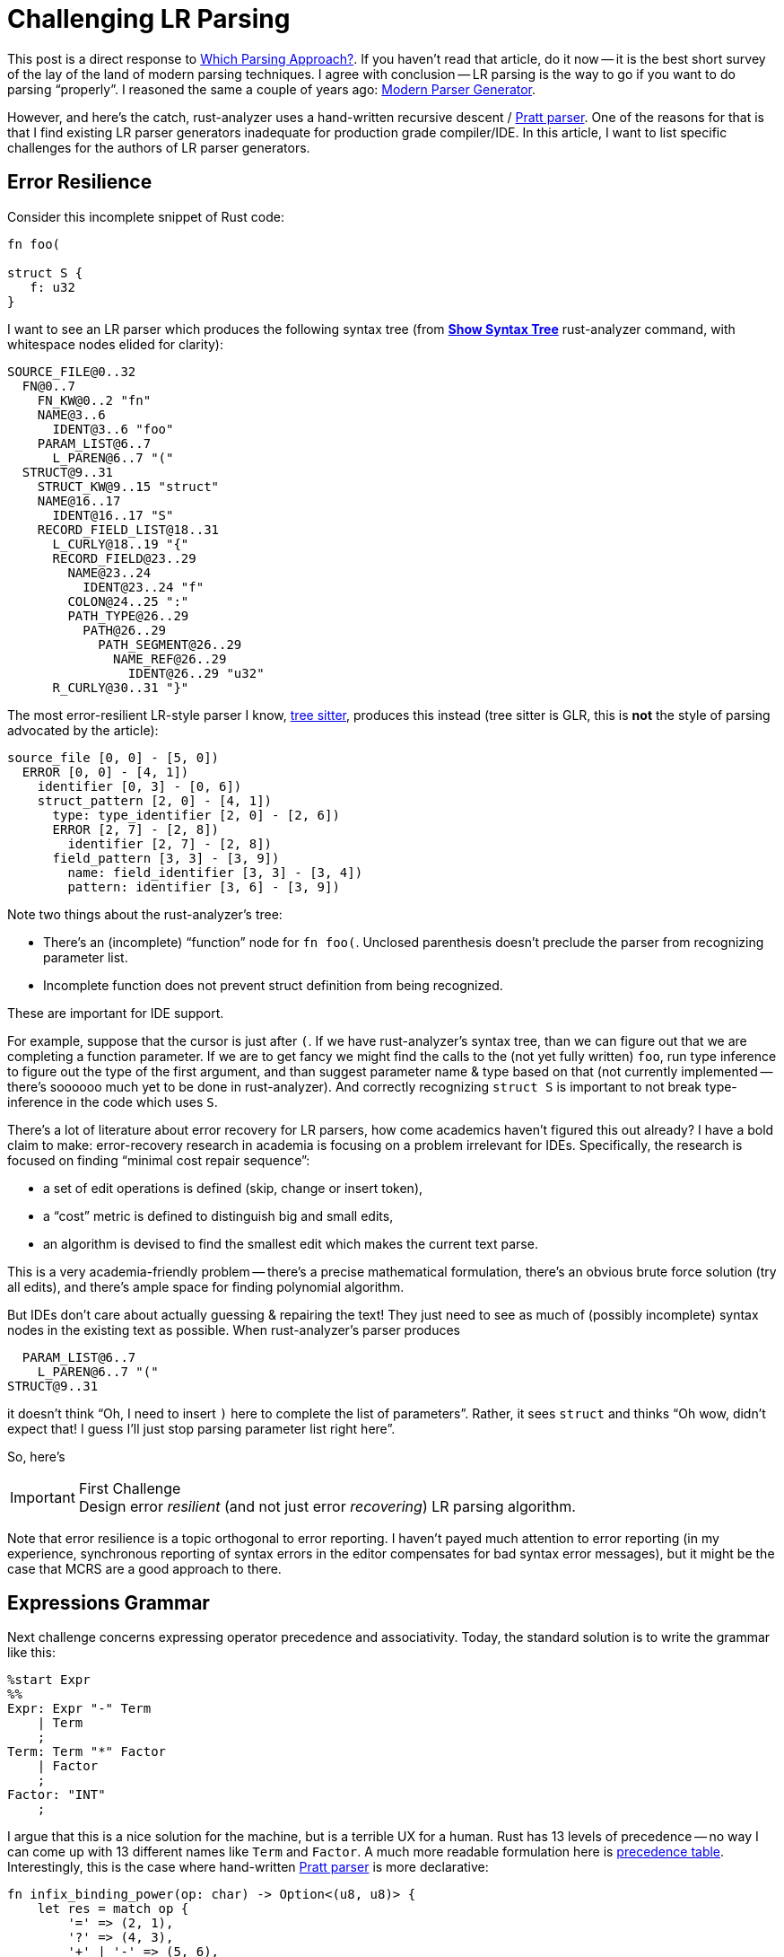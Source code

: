 = Challenging LR Parsing
:sectanchors:
:page-layout: post

This post is a direct response to https://tratt.net/laurie/blog/entries/which_parsing_approach.html[Which Parsing Approach?].
If you haven't read that article, do it now -- it is the best short survey of the lay of the land of modern parsing techniques.
I agree with conclusion -- LR parsing is the way to go if you want to do parsing "`properly`".
I reasoned the same a couple of years ago: https://matklad.github.io/2018/06/06/modern-parser-generator.html#parsing-techniques[Modern Parser Generator].

However, and here's the catch, rust-analyzer uses a hand-written recursive descent / https://matklad.github.io/2020/04/13/simple-but-powerful-pratt-parsing.html[Pratt parser].
One of the reasons for that is that I find existing LR parser generators inadequate for production grade compiler/IDE.
In this article, I want to list specific challenges for the authors of LR parser generators.

== Error Resilience

Consider this incomplete snippet of Rust code:

[source,rust]
----
fn foo(

struct S {
   f: u32
}
----

I want to see an LR parser which produces the following syntax tree
(from https://rust-analyzer.github.io/manual.html#show-syntax-tree[**Show Syntax Tree**] rust-analyzer command, with whitespace nodes elided for clarity):

[source]
----
SOURCE_FILE@0..32
  FN@0..7
    FN_KW@0..2 "fn"
    NAME@3..6
      IDENT@3..6 "foo"
    PARAM_LIST@6..7
      L_PAREN@6..7 "("
  STRUCT@9..31
    STRUCT_KW@9..15 "struct"
    NAME@16..17
      IDENT@16..17 "S"
    RECORD_FIELD_LIST@18..31
      L_CURLY@18..19 "{"
      RECORD_FIELD@23..29
        NAME@23..24
          IDENT@23..24 "f"
        COLON@24..25 ":"
        PATH_TYPE@26..29
          PATH@26..29
            PATH_SEGMENT@26..29
              NAME_REF@26..29
                IDENT@26..29 "u32"
      R_CURLY@30..31 "}"
----

The most error-resilient LR-style parser I know, https://github.com/tree-sitter/tree-sitter[tree sitter], produces this instead (tree sitter is GLR, this is *not* the style of parsing advocated by the article):

[source]
----
source_file [0, 0] - [5, 0])
  ERROR [0, 0] - [4, 1])
    identifier [0, 3] - [0, 6])
    struct_pattern [2, 0] - [4, 1])
      type: type_identifier [2, 0] - [2, 6])
      ERROR [2, 7] - [2, 8])
        identifier [2, 7] - [2, 8])
      field_pattern [3, 3] - [3, 9])
        name: field_identifier [3, 3] - [3, 4])
        pattern: identifier [3, 6] - [3, 9])
----

Note two things about the rust-analyzer's tree:

* There's an (incomplete) "`function`" node for `fn foo(`.
  Unclosed parenthesis doesn't preclude the parser from recognizing parameter list.
* Incomplete function does not prevent struct definition from being recognized.

These are important for IDE support.

For example, suppose that the cursor is just after `(`.
If we have rust-analyzer's syntax tree, than we can figure out that we are completing a function parameter.
If we are to get fancy we might find the calls to the (not yet fully written) `foo`, run type inference to figure out the type of the first argument, and than suggest parameter name & type based on that (not currently implemented -- there's soooooo much yet to be done in rust-analyzer).
And correctly recognizing `struct S` is important to not break type-inference in the code which uses `S`.

There's a lot of literature about error recovery for LR parsers, how come academics haven't figured this out already?
I have a bold claim to make: error-recovery research in academia is focusing on a problem irrelevant for IDEs.
Specifically, the research is focused on finding "`minimal cost repair sequence`":

* a set of edit operations is defined (skip, change or insert token),
* a "`cost`" metric is defined to distinguish big and small edits,
* an algorithm is devised to find the smallest edit which makes the current text parse.

This is a very academia-friendly problem -- there's a precise mathematical formulation, there's an obvious brute force solution (try all edits), and there's ample space for finding polynomial algorithm.

But IDEs don't care about actually guessing & repairing the text!
They just need to see as much of (possibly incomplete) syntax nodes in the existing text as possible.
When rust-analyzer's parser produces

[source]
----
  PARAM_LIST@6..7
    L_PAREN@6..7 "("
STRUCT@9..31
----

it doesn't think "`Oh, I need to insert `)` here to complete the list of parameters`".
Rather, it sees `struct` and thinks "`Oh wow, didn't expect that! I guess I'll just stop parsing parameter list right here`".

So, here's

.First Challenge
[IMPORTANT]
Design error _resilient_ (and not just error _recovering_) LR parsing algorithm.

Note that error resilience is a topic orthogonal to error reporting.
I haven't payed much attention to error reporting (in my experience, synchronous reporting of syntax errors in the editor compensates for bad syntax error messages), but it might be the case that MCRS are a good approach to there.

== Expressions Grammar

Next challenge concerns expressing operator precedence and associativity.
Today, the standard solution is to write the grammar like this:

[source]
----
%start Expr
%%
Expr: Expr "-" Term
    | Term
    ;
Term: Term "*" Factor
    | Factor
    ;
Factor: "INT"
    ;
----

I argue that this is a nice solution for the machine, but is a terrible UX for a human.
Rust has 13 levels of precedence -- no way I can come up with 13 different names like `Term` and `Factor`.
A much more readable formulation here is https://doc.rust-lang.org/reference/expressions.html#expression-precedence[precedence table].
Interestingly, this is the case where hand-written https://matklad.github.io/2020/04/13/simple-but-powerful-pratt-parsing.html[Pratt parser] is more declarative:

[source,rust]
----
fn infix_binding_power(op: char) -> Option<(u8, u8)> {
    let res = match op {
        '=' => (2, 1),
        '?' => (4, 3),
        '+' | '-' => (5, 6),
        '*' | '/' => (7, 8),
        '.' => (14, 13),
        _ => return None,
    };
    Some(res)
}
----

.Second Challenge
[IMPORTANT]
Incorporate precedence and associativity tables into the surface syntax of the grammar.

== IDE Support

Finally, please provide decent IDE support ^^
Here are the features I'd consider simple and essential:

* precise https://github.com/microsoft/vscode-languageserver-node/blob/60a5a7825e6f54f57917091f394fd8db7d1724bc/protocol/src/common/protocol.semanticTokens.ts[syntax highlighting] (references colored to the same color as the corresponding declaration),
* https://microsoft.github.io/language-server-protocol/specifications/specification-3-16/#textDocument_documentSymbol[outline] (fuzzy search by production names),
* https://microsoft.github.io/language-server-protocol/specifications/specification-3-16/#textDocument_definition[go to definition],
* https://microsoft.github.io/language-server-protocol/specifications/specification-3-16/#textDocument_completion[completion].

A somewhat more complex, but also crucial feature is live preview.
It should be possible to edit the grammar or the sample text, and _immediately_ see the resulting parse tree.
Like this: https://www.youtube.com/watch?v=gb1MJnTcvds&feature=youtu.be (but, of course, the update should be instant).
For UX, I suggest using doctest syntax:

[source]
----
/// fn foo() { }
Fn = 'fn' Name ParamList Block
----

Today, it takes only a day to implement a basic LSP server and get all the basic features working in most popular editors.
Implementing live-preview would be more involved as there's no existing LSP request for this.
But writing a custom extension isn't hard either, so add another day for live preview.

.Third Challenge
[IMPORTANT]
Implement LSP server which provides basic IDE features, as well as live preview.
